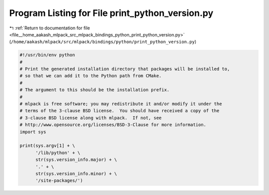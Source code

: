 
.. _program_listing_file__home_aakash_mlpack_src_mlpack_bindings_python_print_python_version.py:

Program Listing for File print_python_version.py
================================================

|exhale_lsh| :ref:`Return to documentation for file <file__home_aakash_mlpack_src_mlpack_bindings_python_print_python_version.py>` (``/home/aakash/mlpack/src/mlpack/bindings/python/print_python_version.py``)

.. |exhale_lsh| unicode:: U+021B0 .. UPWARDS ARROW WITH TIP LEFTWARDS

.. code-block:: py

   #!/usr/bin/env python
   #
   # Print the generated installation directory that packages will be installed to,
   # so that we can add it to the Python path from CMake.
   #
   # The argument to this should be the installation prefix.
   #
   # mlpack is free software; you may redistribute it and/or modify it under the
   # terms of the 3-clause BSD license.  You should have received a copy of the
   # 3-clause BSD license along with mlpack.  If not, see
   # http://www.opensource.org/licenses/BSD-3-Clause for more information.
   import sys
   
   print(sys.argv[1] + \
         '/lib/python' + \
         str(sys.version_info.major) + \
         '.' + \
         str(sys.version_info.minor) + \
         '/site-packages/')
